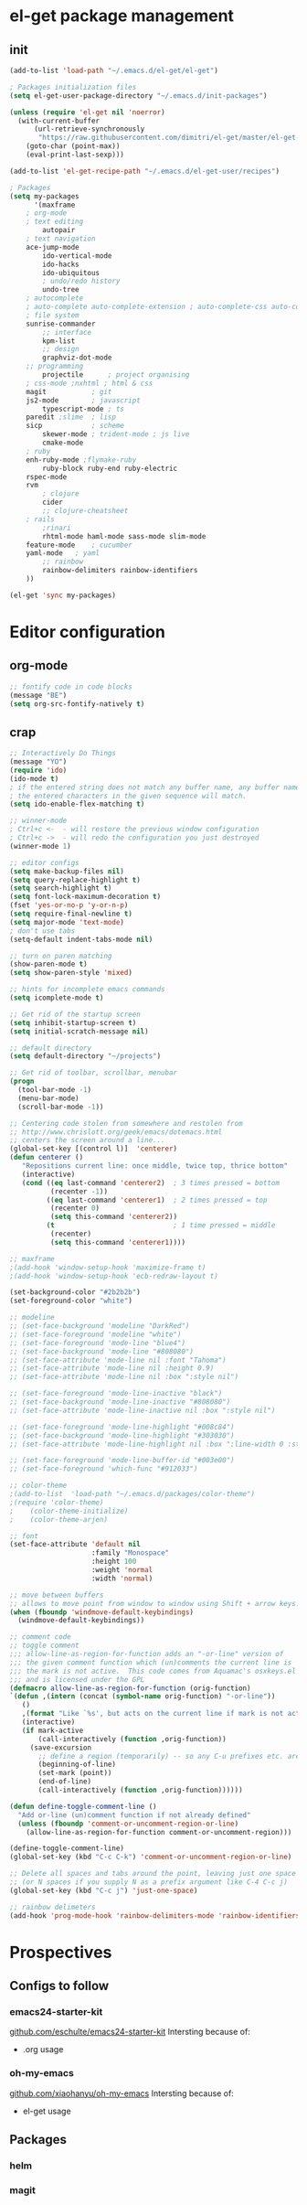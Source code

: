 * el-get package management
** init
#+BEGIN_SRC emacs-lisp
(add-to-list 'load-path "~/.emacs.d/el-get/el-get")

; Packages initialization files
(setq el-get-user-package-directory "~/.emacs.d/init-packages")

(unless (require 'el-get nil 'noerror)
  (with-current-buffer
      (url-retrieve-synchronously
       "https://raw.githubusercontent.com/dimitri/el-get/master/el-get-install.el")
    (goto-char (point-max))
    (eval-print-last-sexp)))

(add-to-list 'el-get-recipe-path "~/.emacs.d/el-get-user/recipes")

; Packages
(setq my-packages
      '(maxframe 
	; org-mode 
	; text editing
        autopair
	; text navigation
	ace-jump-mode
        ido-vertical-mode
        ido-hacks
        ido-ubiquitous
        ; undo/redo history
        undo-tree
	; autocomplete
	; auto-complete auto-complete-extension ; auto-complete-css auto-complete-ruby
	; file system
	sunrise-commander
        ;; interface
        kpm-list
        ;; design
        graphviz-dot-mode
	;; programming
        projectile      ; project organising
	; css-mode ;nxhtml ; html & css
	magit           ; git
	js2-mode        ; javascript
        typescript-mode ; ts
	paredit ;slime 	; lisp
	sicp            ; scheme
        skewer-mode ; trident-mode ; js live
        cmake-mode
	; ruby
	enh-ruby-mode ;flymake-ruby 
        ruby-block ruby-end ruby-electric
	rspec-mode
	rvm
        ; clojure
        cider
        ;; clojure-cheatsheet
	; rails
        ;rinari 
        rhtml-mode haml-mode sass-mode slim-mode
	feature-mode 	; cucumber
	yaml-mode 	; yaml
        ;; rainbow
        rainbow-delimiters rainbow-identifiers
	))
      
(el-get 'sync my-packages)
#+END_SRC
* Editor configuration
** org-mode
#+BEGIN_SRC emacs-lisp
;; fontify code in code blocks
(message "BE")
(setq org-src-fontify-natively t)
#+END_SRC
** crap
#+BEGIN_SRC emacs-lisp
;; Interactively Do Things
(message "YO")
(require 'ido)
(ido-mode t)
; if the entered string does not match any buffer name, any buffer name containing
; the entered characters in the given sequence will match.
(setq ido-enable-flex-matching t)

;; winner-mode
; Ctrl+c <-  - will restore the previous window configuration
; Ctrl+c ->  - will redo the configuration you just destroyed
(winner-mode 1)

;; editor configs
(setq make-backup-files nil)
(setq query-replace-highlight t)
(setq search-highlight t)
(setq font-lock-maximum-decoration t)
(fset 'yes-or-no-p 'y-or-n-p)
(setq require-final-newline t)
(setq major-mode 'text-mode)
; don't use tabs
(setq-default indent-tabs-mode nil)

;; turn on paren matching
(show-paren-mode t)
(setq show-paren-style 'mixed)

;; hints for incomplete emacs commands
(setq icomplete-mode t)

;; Get rid of the startup screen
(setq inhibit-startup-screen t)
(setq initial-scratch-message nil)

;; default directory
(setq default-directory "~/projects")

;; Get rid of toolbar, scrollbar, menubar
(progn
  (tool-bar-mode -1)
  (menu-bar-mode)
  (scroll-bar-mode -1))

;; Centering code stolen from somewhere and restolen from
;; http://www.chrislott.org/geek/emacs/dotemacs.html
;; centers the screen around a line...
(global-set-key [(control l)]  'centerer)
(defun centerer ()
   "Repositions current line: once middle, twice top, thrice bottom"
   (interactive)
   (cond ((eq last-command 'centerer2)  ; 3 times pressed = bottom
          (recenter -1))
         ((eq last-command 'centerer1)  ; 2 times pressed = top
          (recenter 0)
          (setq this-command 'centerer2))
         (t                             ; 1 time pressed = middle
          (recenter)
          (setq this-command 'centerer1))))

;; maxframe
;(add-hook 'window-setup-hook 'maximize-frame t)
;(add-hook 'window-setup-hook 'ecb-redraw-layout t)

(set-background-color "#2b2b2b")
(set-foreground-color "white")

;; modeline
;; (set-face-background 'modeline "DarkRed")
;; (set-face-foreground 'modeline "white")
;; (set-face-foreground 'mode-line "blue4")
;; (set-face-background 'mode-line "#808080")
;; (set-face-attribute 'mode-line nil :font "Tahoma")
;; (set-face-attribute 'mode-line nil :height 0.9)
;; (set-face-attribute 'mode-line nil :box ":style nil")

;; (set-face-foreground 'mode-line-inactive "black")
;; (set-face-background 'mode-line-inactive "#808080")
;; (set-face-attribute 'mode-line-inactive nil :box ":style nil")

;; (set-face-foreground 'mode-line-highlight "#008c84")
;; (set-face-background 'mode-line-highlight "#303030")
;; (set-face-attribute 'mode-line-highlight nil :box ":line-width 0 :style nil")

;; (set-face-foreground 'mode-line-buffer-id "#003e00")
;; (set-face-foreground 'which-func "#912033")

;; color-theme
;(add-to-list  'load-path "~/.emacs.d/packages/color-theme")
;(require 'color-theme)
;    (color-theme-initialize)
;    (color-theme-arjen)

;; font
(set-face-attribute 'default nil
                    :family "Monospace"
                    :height 100
                    :weight 'normal
                    :width 'normal)

;; move between buffers
;; allows to move point from window to window using Shift + arrow keys.
(when (fboundp 'windmove-default-keybindings)
  (windmove-default-keybindings))

;; comment code
;; toggle comment
;;; allow-line-as-region-for-function adds an "-or-line" version of
;;; the given comment function which (un)comments the current line is
;;; the mark is not active.  This code comes from Aquamac's osxkeys.el
;;; and is licensed under the GPL
(defmacro allow-line-as-region-for-function (orig-function)
`(defun ,(intern (concat (symbol-name orig-function) "-or-line"))
   ()
   ,(format "Like `%s', but acts on the current line if mark is not active." orig-function)
   (interactive)
   (if mark-active
       (call-interactively (function ,orig-function))
     (save-excursion
       ;; define a region (temporarily) -- so any C-u prefixes etc. are preserved.
       (beginning-of-line)
       (set-mark (point))
       (end-of-line)
       (call-interactively (function ,orig-function))))))

(defun define-toggle-comment-line ()
  "Add or-line (un)comment function if not already defined"
  (unless (fboundp 'comment-or-uncomment-region-or-line)
    (allow-line-as-region-for-function comment-or-uncomment-region)))

(define-toggle-comment-line)
(global-set-key (kbd "C-c C-k") 'comment-or-uncomment-region-or-line)

;; Delete all spaces and tabs around the point, leaving just one space
;; (or N spaces if you supply N as a prefix argument like C-4 C-c j)
(global-set-key (kbd "C-c j") 'just-one-space)

;; rainbow delimeters
(add-hook 'prog-mode-hook 'rainbow-delimiters-mode 'rainbow-identifiers-mode)
#+END_SRC
* Prospectives
** Configs to follow
*** emacs24-starter-kit
[[https://github.com/eschulte/emacs24-starter-kit][github.com/eschulte/emacs24-starter-kit]]
Intersting because of:
- .org usage
*** oh-my-emacs
[[https://github.com/xiaohanyu/oh-my-emacs][github.com/xiaohanyu/oh-my-emacs]]
Intersting because of:
- el-get usage
** Packages
*** helm
*** magit
